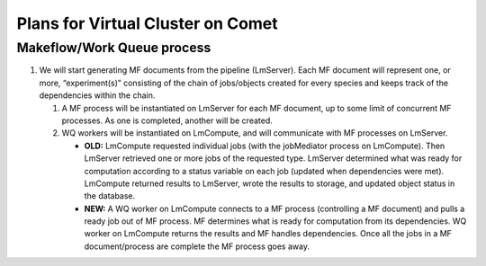 ##################################
Plans for Virtual Cluster on Comet
##################################

Makeflow/Work Queue process
***************************
   
#. We will start generating MF documents from the pipeline (LmServer).  Each   
   MF document will represent one, or more, “experiment(s)” consisting of the chain of 
   jobs/objects created for every species and keeps track of the dependencies 
   within the chain.
      
   #. A MF process will be instantiated on LmServer for each MF document, up to
      some limit of concurrent MF processes.  As one is completed, another will 
      be created.
      
   #. WQ workers will be instantiated on LmCompute, and will communicate with MF 
      processes on LmServer.
      
      * **OLD:** LmCompute requested individual jobs (with the jobMediator process 
        on LmCompute). Then LmServer retrieved one or more jobs of the requested
        type.  LmServer determined what was ready for computation according to 
        a status variable on each job (updated when dependencies were met).
        LmCompute returned results to LmServer, wrote the results to storage, 
        and updated object status in the database.
        
      * **NEW:** A WQ worker on LmCompute connects to a MF process (controlling 
        a MF document) and pulls a ready job out of MF process.  MF determines 
        what is ready for computation from its dependencies.  WQ worker on
        LmCompute returns the results and MF handles dependencies.  Once all the 
        jobs in a MF document/process are complete the MF process goes away.

